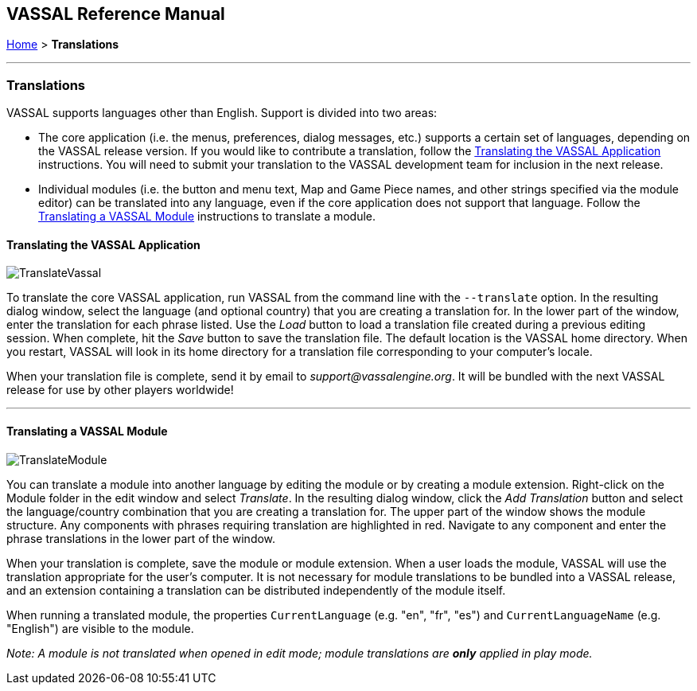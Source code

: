== VASSAL Reference Manual
[#top]

[.small]#<<index.adoc#toc,Home>> > *Translations*#

'''''

=== Translations

VASSAL supports languages other than English.
Support is divided into two areas:

* The core application (i.e.
the menus, preferences, dialog messages, etc.) supports a certain set of languages, depending on the VASSAL release version.
If you would like to contribute a translation, follow the <<#application,Translating the VASSAL Application>> instructions.
You will need to submit your translation to the VASSAL development team for inclusion in the next release.
* Individual modules (i.e.
the button and menu text, Map and Game Piece names, and other strings specified via the module editor) can be translated into any language, even if the core application does not support that language.
Follow the <<#module,Translating a VASSAL Module>> instructions to translate a module.

[#application]
==== Translating the VASSAL Application

image:images/TranslateVassal.png[]

To translate the core VASSAL application, run VASSAL from the command line with the `--translate` option.
In the resulting dialog window, select the language (and optional country) that you are creating a translation for.
In the lower part of the window, enter the translation for each phrase listed.
Use the _Load_ button to load a translation file created during a previous editing session.
When complete, hit the _Save_ button to save the translation file.
The default location is the VASSAL home directory.
When you restart, VASSAL will look in its home directory for a translation file corresponding to your computer's locale.

When your translation file is complete, send it by email to _support@vassalengine.org_.
It will be bundled with the next VASSAL release for use by other players worldwide!

'''''

[#module]
==== Translating a VASSAL Module

image:images/TranslateModule.png[]

You can translate a module into another language by editing the module or by creating a module extension.
Right-click on the Module folder in the edit window and select _Translate_.
In the resulting dialog window, click the _Add Translation_ button and select the language/country combination that you are creating a translation for.
The upper part of the window shows the module structure.
Any components with phrases requiring translation are highlighted in red.
Navigate to any component and enter the phrase translations in the lower part of the window.

When your translation is complete, save the module or module extension.
When a user loads the module, VASSAL will use the translation appropriate for the user's computer.
It is not necessary for module translations to be bundled into a VASSAL release, and an extension containing a translation can be distributed independently of the module itself.

When running a translated module, the properties `CurrentLanguage` (e.g. "en", "fr", "es") and `CurrentLanguageName` (e.g. "English") are visible to the module.

_Note:  A module is not translated when opened in edit mode; module translations are *only* applied in play mode._
